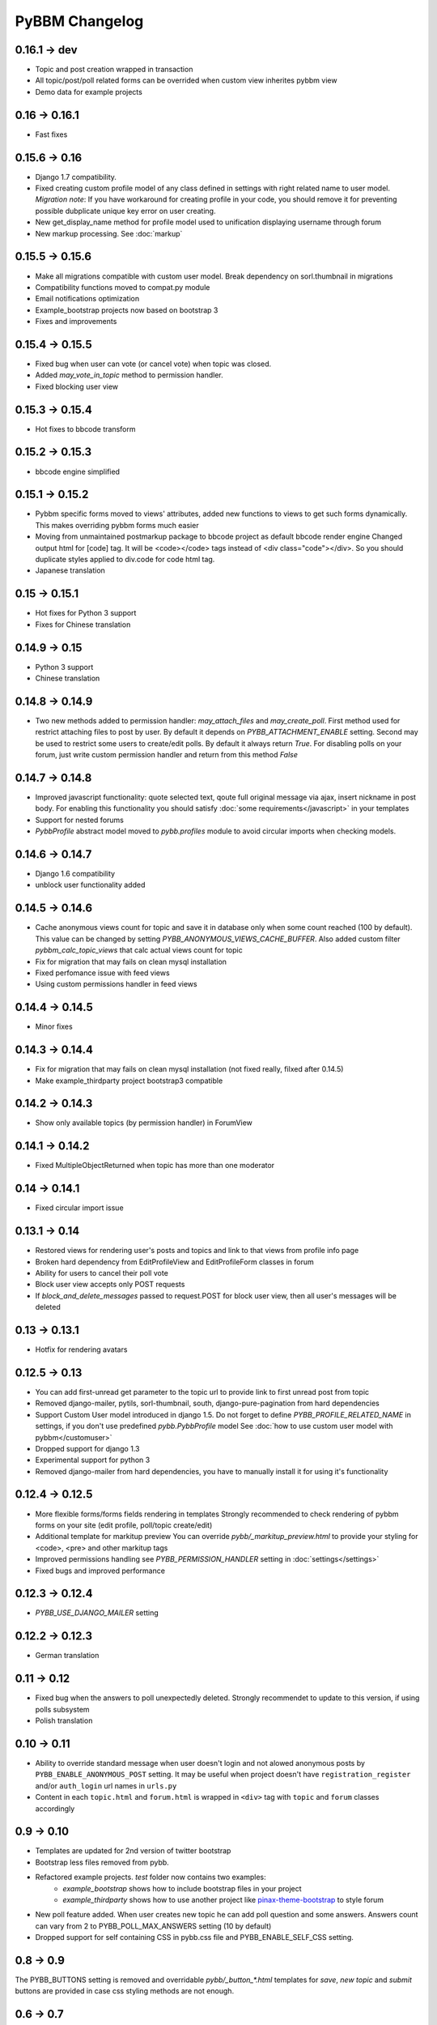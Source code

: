 PyBBM Changelog
===============

0.16.1 -> dev
-------------
* Topic and post creation wrapped in transaction
* All topic/post/poll related forms can be overrided when custom view inherites pybbm view
* Demo data for example projects

0.16 -> 0.16.1
--------------
* Fast fixes

0.15.6 -> 0.16
--------------
* Django 1.7 compatibility.
* Fixed creating custom profile model of any class defined in settings with right related name to user model.
  *Migration note*: If you have workaround for creating profile in your code, you should remove it for
  preventing possible dubplicate unique key error on user creating.
* New get_display_name method for profile model used to unification displaying username through forum
* New markup processing. See :doc:`markup`

0.15.5 -> 0.15.6
----------------
* Make all migrations compatible with custom user model. Break dependency on sorl.thumbnail in migrations
* Compatibility functions moved to compat.py module
* Email notifications optimization
* Example_bootstrap projects now based on bootstrap 3
* Fixes and improvements

0.15.4 -> 0.15.5
----------------
* Fixed bug when user can vote (or cancel vote) when topic was closed.
* Added `may_vote_in_topic` method to permission handler.
* Fixed blocking user view

0.15.3 -> 0.15.4
----------------
* Hot fixes to bbcode transform

0.15.2 -> 0.15.3
----------------
* bbcode engine simplified

0.15.1 -> 0.15.2
----------------
* Pybbm specific forms moved to views' attributes, added new functions to views to get such forms dynamically.
  This makes overriding pybbm forms much easier
* Moving from unmaintained postmarkup package to bbcode project as default bbcode render engine
  Changed output html for [code] tag. It will be <code></code> tags instead of <div class="code"></div>.
  So you should duplicate styles applied to div.code for code html tag.
* Japanese translation

0.15 -> 0.15.1
--------------
* Hot fixes for Python 3 support
* Fixes for Chinese translation

0.14.9 -> 0.15
--------------
* Python 3 support
* Chinese translation

0.14.8 -> 0.14.9
----------------
* Two new methods added to permission handler: `may_attach_files` and `may_create_poll`. First method used for
  restrict attaching files to post by user. By default it depends on `PYBB_ATTACHMENT_ENABLE` setting.
  Second may be used to restrict some users to create/edit polls. By default it always return `True`.
  For disabling polls on your forum, just write custom permission handler and return from this method `False`

0.14.7 -> 0.14.8
----------------
* Improved javascript functionality: quote selected text, qoute full original message via ajax,
  insert nickname in post body. For enabling this functionality you should satisfy :doc:`some requirements</javascript>`
  in your templates
* Support for nested forums
* `PybbProfile` abstract model moved to `pybb.profiles` module to avoid circular imports when checking models.

0.14.6 -> 0.14.7
----------------
* Django 1.6 compatibility
* unblock user functionality added

0.14.5 -> 0.14.6
----------------
* Cache anonymous views count for topic and save it in database only when some count reached (100 by default).
  This value can be changed by setting `PYBB_ANONYMOUS_VIEWS_CACHE_BUFFER`. Also added custom filter
  `pybbm_calc_topic_views` that calc actual views count for topic
* Fix for migration that may fails on clean mysql installation
* Fixed perfomance issue with feed views
* Using custom permissions handler in feed views

0.14.4 -> 0.14.5
----------------
* Minor fixes

0.14.3 -> 0.14.4
----------------
* Fix for migration that may fails on clean mysql installation (not fixed really, filxed after 0.14.5)
* Make example_thirdparty project bootstrap3 compatible

0.14.2 -> 0.14.3
----------------
* Show only available topics (by permission handler) in ForumView

0.14.1 -> 0.14.2
----------------
* Fixed MultipleObjectReturned when topic has more than one moderator

0.14 -> 0.14.1
--------------
* Fixed circular import issue

0.13.1 -> 0.14
--------------

* Restored views for rendering user's posts and topics and link to that views from profile info page
* Broken hard dependency from EditProfileView and EditProfileForm classes in forum
* Ability for users to cancel their poll vote
* Block user view accepts only POST requests
* If `block_and_delete_messages` passed to request.POST for block user view,
  then all user's messages will be deleted

0.13 -> 0.13.1
--------------

* Hotfix for rendering avatars

0.12.5 -> 0.13
--------------

* You can add first-unread get parameter to the topic url to provide link to first unread post from topic
* Removed django-mailer, pytils, sorl-thumbnail, south, django-pure-pagination from hard dependencies
* Support Custom User model introduced in django 1.5. Do not forget to define `PYBB_PROFILE_RELATED_NAME`
  in settings, if you don't use predefined `pybb.PybbProfile` model See :doc:`how to use custom user model
  with pybbm</customuser>`
* Dropped support for django 1.3
* Experimental support for python 3
* Removed django-mailer from hard dependencies, you have to manually install it for using it's functionality

0.12.4 -> 0.12.5
----------------

* More flexible forms/forms fields rendering in templates
  Strongly recommended to check rendering of pybbm forms on your site (edit profile, poll/topic create/edit)
* Additional template for markitup preview
  You can override `pybb/_markitup_preview.html` to provide your styling for <code>, <pre> and other markitup tags
* Improved permissions handling see `PYBB_PERMISSION_HANDLER` setting in :doc:`settings</settings>`
* Fixed bugs and improved performance

0.12.3 -> 0.12.4
----------------

* `PYBB_USE_DJANGO_MAILER` setting

0.12.2 -> 0.12.3
----------------

* German translation

0.11 -> 0.12
------------

* Fixed bug when the answers to poll unexpectedly deleted. Strongly recommendet to update to this version, if using
  polls subsystem

* Polish translation


0.10 -> 0.11
------------

* Ability to override standard message when user doesn't login and not alowed anonymous posts by
  ``PYBB_ENABLE_ANONYMOUS_POST`` setting. It may be useful when project doesn't have ``registration_register``
  and/or ``auth_login`` url names in ``urls.py``

* Content in each ``topic.html`` and ``forum.html`` is wrapped in ``<div>`` tag with ``topic`` and ``forum`` classes
  accordingly

0.9 -> 0.10
-----------

* Templates are updated for 2nd version of twitter bootstrap
* Bootstrap less files removed from pybb.
* Refactored example projects. `test` folder now contains two examples:
    * `example_bootstrap` shows how to include bootstrap files in your project
    * `example_thirdparty` shows how to use another project like `pinax-theme-bootstrap <https://github.com/pinax/pinax-theme-bootstrap>`_ to style forum
* New poll feature added. When user creates new topic he can add poll question and some answers. Answers count
  can vary from 2 to PYBB_POLL_MAX_ANSWERS setting (10 by default)
* Dropped support for self containing CSS in pybb.css file and PYBB_ENABLE_SELF_CSS setting.

0.8 -> 0.9
----------

The PYBB_BUTTONS setting is removed and overridable `pybb/_button_*.html`
templates for `save`, `new topic` and `submit` buttons are provided in case
css styling methods are not enough.

0.6 -> 0.7
----------

If you use custom BODY_CLEANER in your settings, rename this setting to PYBB_BODY_VALIDATOR

0.5 -> 0.6
----------

Version 0.6 has significant changes in template subsystem, with main goal to make them more configurable and simple.

* CSS now not included with project.
    * For a limited time legacy `pybb.css` can be enabled by activating `PYBB_ENABLE_SELF_CSS` settings (just set it for True).
* Twitter bootstrap now included in project tree
* Default templates now provide fine theme with twitter bootstrap, corresponded .less file 'pybb_bootstrap.less'
  and builded `pybb_bootstrap.css` can be located in static. You can find example of usage in test directory.
* Pagination and breadcrumb templates changed:
    * pagination template moved from `templates/pybb/pagination/` to `templates/pybb`
    * pagination template changed from plain links to ul/li list
    * breadcrumb now live in separated template and changed from plain links to ul/li list
    * `add_post_form.html` template renamed to `post_form.html`
* PYBB_FORUM_PAGE_SIZE default value changed from 10 to 20
